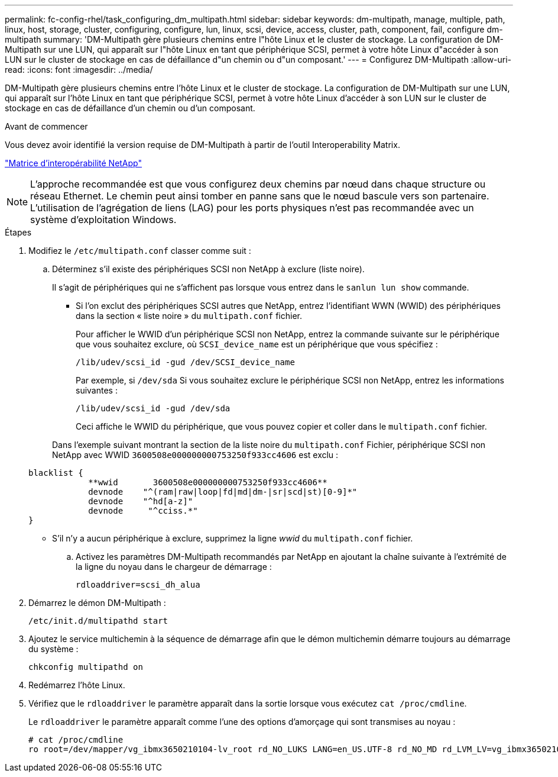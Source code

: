 ---
permalink: fc-config-rhel/task_configuring_dm_multipath.html 
sidebar: sidebar 
keywords: dm-multipath, manage, multiple, path, linux, host, storage, cluster, configuring, configure, lun, linux, scsi, device, access, cluster, path, component, fail, configure dm-multipath 
summary: 'DM-Multipath gère plusieurs chemins entre l"hôte Linux et le cluster de stockage. La configuration de DM-Multipath sur une LUN, qui apparaît sur l"hôte Linux en tant que périphérique SCSI, permet à votre hôte Linux d"accéder à son LUN sur le cluster de stockage en cas de défaillance d"un chemin ou d"un composant.' 
---
= Configurez DM-Multipath
:allow-uri-read: 
:icons: font
:imagesdir: ../media/


[role="lead"]
DM-Multipath gère plusieurs chemins entre l'hôte Linux et le cluster de stockage. La configuration de DM-Multipath sur une LUN, qui apparaît sur l'hôte Linux en tant que périphérique SCSI, permet à votre hôte Linux d'accéder à son LUN sur le cluster de stockage en cas de défaillance d'un chemin ou d'un composant.

.Avant de commencer
Vous devez avoir identifié la version requise de DM-Multipath à partir de l'outil Interoperability Matrix.

https://mysupport.netapp.com/matrix["Matrice d'interopérabilité NetApp"]

[NOTE]
====
L'approche recommandée est que vous configurez deux chemins par nœud dans chaque structure ou réseau Ethernet. Le chemin peut ainsi tomber en panne sans que le nœud bascule vers son partenaire. L'utilisation de l'agrégation de liens (LAG) pour les ports physiques n'est pas recommandée avec un système d'exploitation Windows.

====
.Étapes
. Modifiez le `/etc/multipath.conf` classer comme suit :
+
.. Déterminez s'il existe des périphériques SCSI non NetApp à exclure (liste noire).
+
Il s'agit de périphériques qui ne s'affichent pas lorsque vous entrez dans le `sanlun lun show` commande.

+
*** Si l'on exclut des périphériques SCSI autres que NetApp, entrez l'identifiant WWN (WWID) des périphériques dans la section « liste noire » du `multipath.conf` fichier.
+
Pour afficher le WWID d'un périphérique SCSI non NetApp, entrez la commande suivante sur le périphérique que vous souhaitez exclure, où `SCSI_device_name` est un périphérique que vous spécifiez :

+
`/lib/udev/scsi_id -gud /dev/SCSI_device_name`

+
Par exemple, si `/dev/sda` Si vous souhaitez exclure le périphérique SCSI non NetApp, entrez les informations suivantes :

+
`/lib/udev/scsi_id -gud /dev/sda`

+
Ceci affiche le WWID du périphérique, que vous pouvez copier et coller dans le `multipath.conf` fichier.

+
Dans l'exemple suivant montrant la section de la liste noire du `multipath.conf` Fichier, périphérique SCSI non NetApp avec WWID `3600508e000000000753250f933cc4606` est exclu :

+
[listing]
----
blacklist {
            **wwid       3600508e000000000753250f933cc4606**
            devnode    "^(ram|raw|loop|fd|md|dm-|sr|scd|st)[0-9]*"
            devnode    "^hd[a-z]"
            devnode     "^cciss.*"
}
----
*** S'il n'y a aucun périphérique à exclure, supprimez la ligne _wwid_ du `multipath.conf` fichier.


.. Activez les paramètres DM-Multipath recommandés par NetApp en ajoutant la chaîne suivante à l'extrémité de la ligne du noyau dans le chargeur de démarrage :
+
`rdloaddriver=scsi_dh_alua`



. Démarrez le démon DM-Multipath :
+
`/etc/init.d/multipathd start`

. Ajoutez le service multichemin à la séquence de démarrage afin que le démon multichemin démarre toujours au démarrage du système :
+
`chkconfig multipathd on`

. Redémarrez l'hôte Linux.
. Vérifiez que le `rdloaddriver` le paramètre apparaît dans la sortie lorsque vous exécutez `cat /proc/cmdline`.
+
Le `rdloaddriver` le paramètre apparaît comme l'une des options d'amorçage qui sont transmises au noyau :

+
[listing]
----
# cat /proc/cmdline
ro root=/dev/mapper/vg_ibmx3650210104-lv_root rd_NO_LUKS LANG=en_US.UTF-8 rd_NO_MD rd_LVM_LV=vg_ibmx3650210104/lv_root SYSFONT=latarcyrheb-sun16 rd_LVM_LV=vg_ibmx3650210104/lv_swap crashkernel=129M@0M  KEYBOARDTYPE=pc KEYTABLE=us rd_NO_DM rhgb quiet **rdloaddriver=scsi_dh_alua**
----

